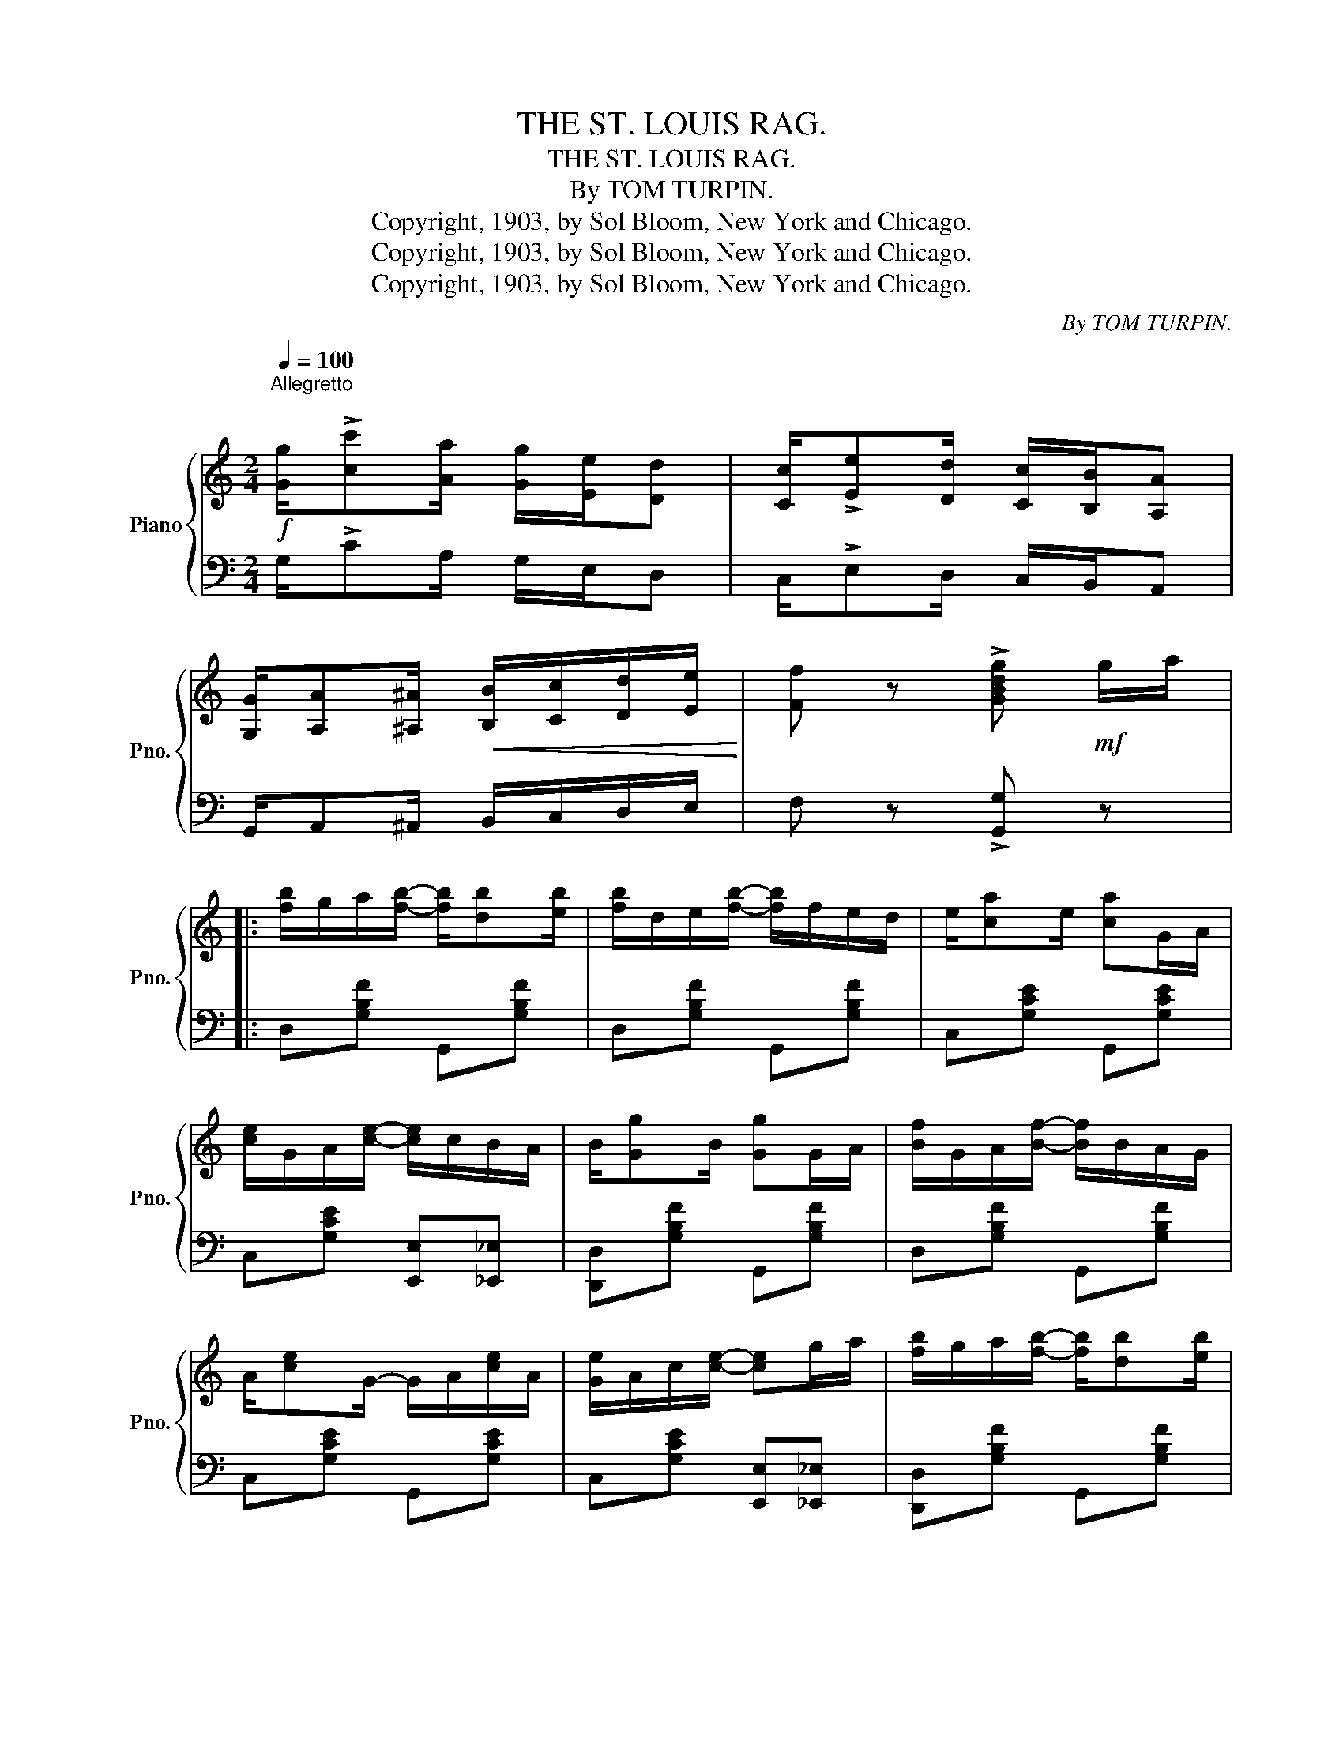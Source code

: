 X:1
T:THE ST. LOUIS RAG.
T:THE ST. LOUIS RAG.
T:By TOM TURPIN.
T:Copyright, 1903, by Sol Bloom, New York and Chicago.
T:Copyright, 1903, by Sol Bloom, New York and Chicago.
T:Copyright, 1903, by Sol Bloom, New York and Chicago.
C:By TOM TURPIN.
Z:Copyright, 1903, by Sol Bloom, New York and Chicago.
%%score { ( 1 3 ) | 2 }
L:1/8
Q:1/4=100
M:2/4
K:C
V:1 treble nm="Piano" snm="Pno."
V:3 treble 
V:2 bass 
V:1
"^Allegretto\n"!f! [Gg]/!>![cc'][Aa]/ [Gg]/[Ee]/[Dd] | [Cc]/!>![Ee][Dd]/ [Cc]/[B,B]/[A,A] | %2
 [G,G]/[A,A][^A,^A]/!<(! [B,B]/[Cc]/[Dd]/[Ee]/!<)! | [Ff] z !>![GBdg]!mf! g/a/ |: %4
 [fb]/g/a/[fb]/- [fb]/[db][eb]/ | [fb]/d/e/[fb]/- [fb]/f/e/d/ | e/[ca]e/ [ca]G/A/ | %7
 [ce]/G/A/[ce]/- [ce]/c/B/A/ | B/[Gg]B/ [Gg]G/A/ | [Bf]/G/A/[Bf]/- [Bf]/B/A/G/ | %10
 A/[ce]G/- G/A/[ce]/A/ | [Ge]/A/c/[ce]/- [ce]g/a/ | [fb]/g/a/[fb]/- [fb]/[db][eb]/ | %13
 [fb]/d/e/[fb]/- [fb]/f/e/d/ | e/[ca]e/ [ca]G/A/ | [ce]/G/A/[ce]/- [ce]/c/B/_B/ | %16
 A/^G/A/^c/- c/e/[Aca] | [Adg]/f/e/f/- f/c/[^Fd] | [Ge]/c/d/[^Fe]/- [Fe]/B/[=Fd] |1 %19
 [Ec]2- [Ec] g/a/ :|2 [Ec][Gg]/[Gg]/ [Gg][Gg] |: [Gf]/[^Gf]/[Af]/[Bf]/- [Bf]/[^Af]/[Bf] | %22
 [Bfg]/[cfg]/[^cfg]/[dfg]/- [dfg]/[cfg]/[dfg] |!8va(! e'/g'/b/c'/ e'/!8va)!^f/g/c'/ | %24
 e/=f/^f/g/ a/g/e/c/ | B[fg] ^A[eg] | z/ B/d/f/ [Aa]/g/f/d/ | z !arpeggio![Gceg]z!arpeggio![Gceg] | %28
 z [Gg]/e/ [Aa]/e/!>![Gg] | [Gf]/[^Gf]/[Af]/[Bf]/- [Bf]/[^Af]/[Bf] | %30
 [Bfg]/[cfg]/[^cfg]/[dfg]/- [dfg]/[cfg]/[dfg] |!8va(! e'/g'/b/c'/ e'/!8va)!^f/g/c'/ | %32
 e/=f/^f/g/ a/g/e/c/ | z !>![c_ec']!>![ceb]!>![cea] | z/ g/^f/g/ a/g/e/c/ | %35
 z/ G/^F/G/ ^G/A/^A/B/ |1 [Ec]a/g/ e/c/B/A/ :|2 [Ec]2- [Ec]/[FA]/[G_B]/[^G=B]/ |: %38
[K:F]!mf! [Ac]/=B/c/[Af]/- [Af]/[FA]/[G_B]/[^G=B]/ | [Ac]/=B/c/[Af]/- [Af]/B/c/^c/ | %40
 [Bd]/^c/d/[Bg]/- [Bg]/^F/G/A/ | [GB]/A/B/G/- G/A/B/=B/ | c2 e2 | %43
 z [EBc]/[EBd]/- [EBd]/c/[EBd]/c/ | [Ff]/[Gg]/[Aa]/[Gg]/ [Ff]/[Dd][Ff]/ | [Cc][F=B^c][E_Bd][EB=c] | %46
!mf! [Ac]/=B/c/[Af]/- [Af]/[FA]/[G_B]/[^G=B]/ | [Ac]/=B/c/[Af]/- [Af]/B/c/^c/ | %48
 [Bd]/^c/d/[Bg]/- [Bg]/^F/G/A/ | [GB]/A/B/G/- G/A/B/=B/ | c2 e2 | %51
 z [EBc]/[EBd]/- [EBd]/c/[EBd]/c/ | [FAf]c/[FAd]/- [FAd]/c/[EBd] |1 %53
 [FAf]2- [FAf]/[FA]/[GB]/[^G=B]/ :|2 [FAf] =B,/C/ ^C/D/^D/E/ |:!f! !^!F[fad'] [fad'][_ead'] | %56
 [=ead'] =B,/C/ ^C/D/^D/E/ | !^!F[fad'] [fad'][_ead'] | [=ead'] =B,/C/ ^C/D/^D/E/ | %59
 !^!F [fad']/[fac']/- [fac']/a/g/f/ | [^ca]/e/g/[Af]/- [Af][Aa] | [=Ba]/f/g/[Ba]/- [Ba]/f/[Bg] | %62
 [cec'] =B,/C/!<(! ^C/D/^D/E/!<)! | !^!F[fad'] [fad'][_ead'] | [=ead'] =B,/C/ ^C/D/^D/E/ | %65
 !^!F[fad'] [fad'][_ead'] | [=ead'] =B,/!<(!C/ ^C/D/^D/E/!<)! | %67
 !^!F [fad']/[fac']/- [fac']/a/g/f/ | [Aa]/e/g/[Af]/- [Af][=Bfg] | [ca]/f/g/[=Ba]/- [Ba]/f/[_Bg] |1 %70
 [Af] =B,/C/!<(! ^C/D/^D/!<)!E/ :|2 [Af] z !>![fac'f']"_D.C." z |] %72
V:2
 G,/!>!CA,/ G,/E,/D, | C,/!>!E,D,/ C,/B,,/A,, | G,,/A,,^A,,/ B,,/C,/D,/E,/ | F, z !>![G,,G,] z |: %4
 D,[G,B,F] G,,[G,B,F] | D,[G,B,F] G,,[G,B,F] | C,[G,CE] G,,[G,CE] | C,[G,CE] [E,,E,][_E,,_E,] | %8
 [D,,D,][G,B,F] G,,[G,B,F] | D,[G,B,F] G,,[G,B,F] | C,[G,CE] G,,[G,CE] | %11
 C,[G,CE] [E,,E,][_E,,_E,] | [D,,D,][G,B,F] G,,[G,B,F] | D,[G,B,F] G,,[G,B,F] | %14
 C,[G,CE] G,,[G,CE] | C,[G,CE] [E,,E,][D,,D,] | [^C,,^C,][G,A,E] A,,[A,EG] | %17
 D,[A,DF] [A,,A,][_A,,_A,] | [G,,G,][^G,,^G,] [A,,A,][B,,B,] |1 %19
 [C,C][B,,B,]/[A,,A,]/- [A,,A,]/[G,,G,]/[E,,E,] :|2 [C,C] z z2 |: D,[F,G,B,] G,,[F,G,B,] | %22
 D,[G,B,F] G,,[G,B,F] | !arpeggio!!^![C,G,E] z z2 | z4 | D,[G,B,F] ^C,[G,^A,E] | %26
 D,[G,B,F] G,,[G,B,F] | !>![C,C]2 !>![B,,B,]2 | !>![A,,A,]2 !>![G,,G,]2 | D,[F,G,B,] G,,[F,G,B,] | %30
 D,[G,B,F] G,,[G,B,F] | !>![C,G,E] z z2 | z4 | z !>![^F,,^F,]!>![F,,F,]!>![F,,F,] | %34
 [G,,G,][G,CE] E,[G,CE] | D,[F,G,B,] G,,[F,G,B,] |1 [C,G,C] z z2 :|2 [C,C][G,,G,][C,,C,] z |: %38
[K:F] [F,,F,][A,CF] C,[A,CF] | F,[A,CF] C,[A,CF] | B,,[G,B,D] G,,[G,B,D] | %41
 B,,[G,B,D] [D,,D,][_D,,_D,] | [C,,C,][G,B,C] C,[G,B,C] | G,,[G,B,C] C,,[G,B,C] | %44
 F,/G,/A,/G,/ F,/D,F,/ | A,_A,G,C, | [F,,F,][A,CF] C,[A,CF] | F,[A,CF] C,[A,CF] | %48
 B,,[G,B,D] G,,[G,B,D] | B,,[G,B,D] [D,,D,][_D,,_D,] | [C,,C,][G,B,C] C,[G,B,C] | %51
 G,,[G,B,C] C,,[G,B,C] | [F,,F,] [F,A,C]2 [C,,C,] |1 [F,,F,][C,,C,][F,,,F,,] z :|2 %54
 [F,,F,]=B,,/C,/ ^C,/D,/^D,/E,/ |: !^!F,[A,CF] [A,,A,][^F,,^F,] | [G,,G,]=B,,/C,/ ^C,/D,/^D,/E,/ | %57
 !^!F,[A,CF] [A,,A,][^F,,^F,] | [G,,G,]=B,,/C,/ ^C,/D,/^D,/E,/ | !^!F,[A,CF] F,[A,CF] | %60
 [A,,A,][^C,^C] [D,D][A,DF] | D,[G,=B,F] G,,[G,B,F] | [C,C]=B,,/C,/ ^C,/D,/^D,/E,/ | %63
 !^!F,[A,CF] [A,,A,][^F,,^F,] | [G,,G,]=B,,/C,/ ^C,/D,/^D,/E,/ | !^!F,[A,CF] [A,,A,][^F,,^F,] | %66
 [G,,G,]=B,,/C,/ ^C,/D,/^D,/E,/ | !^!F,[A,CF] F,[A,CF] | [^C,^C][A,,A,] [D,D][_D,_D] | %69
 [C,C][C,C] [D,D][E,E] |1 [F,F]=B,,/C,/ ^C,/D,/^D,/E,/ :|2 [F,F] z !>![F,,,F,,] z |] %72
V:3
 x4 | x4 | x4 | x4 |: x4 | x4 | x4 | x4 | x4 | x4 | x4 | x4 | x4 | x4 | x4 | x4 | x4 | x4 | x4 |1 %19
 x4 :|2 x4 |: x4 | x4 |!8va(! x5/2!8va)! x3/2 | x4 | !>!B2 !>!^A2 | x4 | x4 | x4 | x4 | x4 | %31
!8va(! x5/2!8va)! x3/2 | x4 | x4 | x4 | x4 |1 x4 :|2 x4 |:[K:F] x4 | x4 | x4 | x4 | c[EB] e[EB] | %43
 x4 | x4 | x4 | x4 | x4 | x4 | x4 | c[EB] e[EB] | x4 | x4 |1 x4 :|2 x4 |: x4 | x4 | x4 | x4 | x4 | %60
 x4 | x4 | x4 | x4 | x4 | x4 | x4 | x4 | x4 | x4 |1 x4 :|2 x4 |] %72

